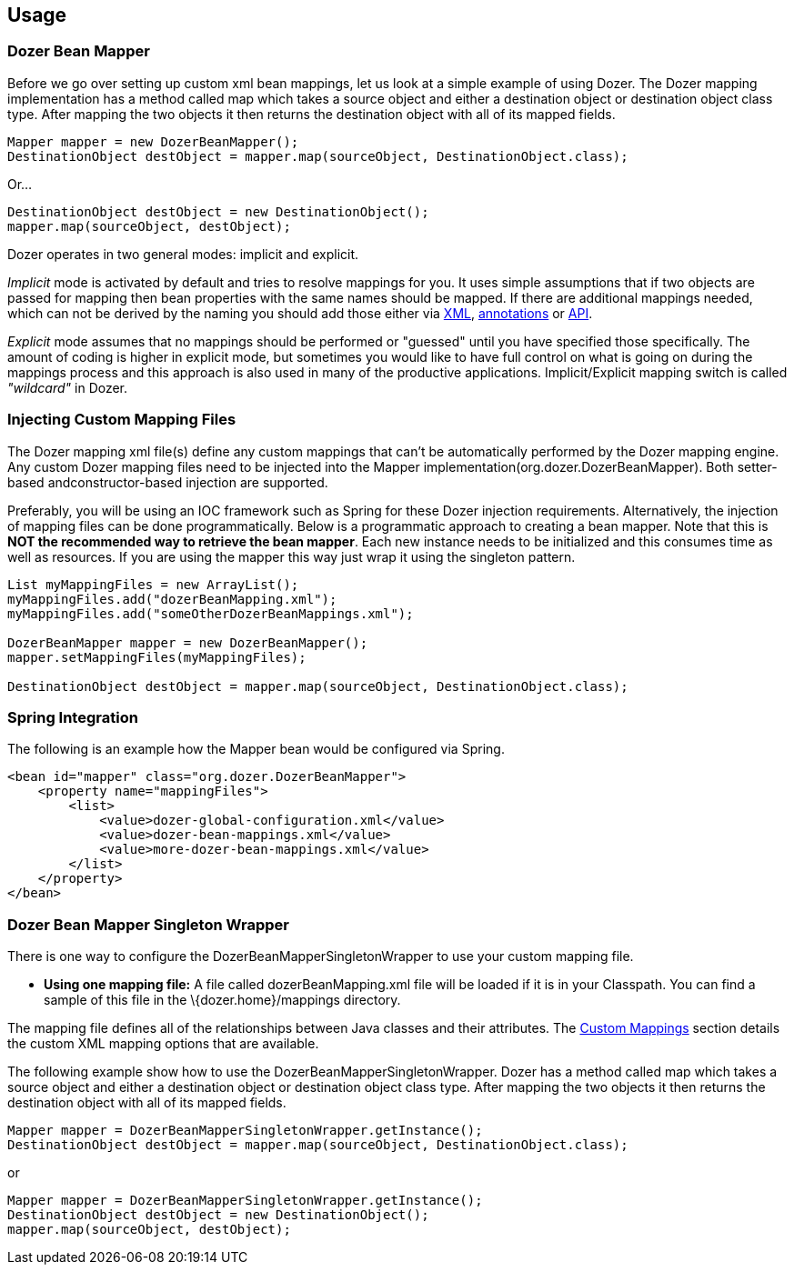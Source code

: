 == Usage
=== Dozer Bean Mapper
Before we go over setting up custom xml bean mappings, let us look at a simple example of using Dozer.
The Dozer mapping implementation has a method called map which takes a source object and either
a destination object or destination object class type.
After mapping the two objects it then returns the destination object with all of its mapped fields.

[source,java,prettyprint]
----
Mapper mapper = new DozerBeanMapper();
DestinationObject destObject = mapper.map(sourceObject, DestinationObject.class);
----

Or...

[source,java,prettyprint]
----
DestinationObject destObject = new DestinationObject();
mapper.map(sourceObject, destObject);
----

Dozer operates in two general modes: implicit and explicit.

_Implicit_ mode is activated by default and tries to resolve mappings for you.
It uses simple assumptions that if two objects are passed for mapping then bean properties with
the same names should be mapped. If there are additional mappings needed,
which can not be derived by the naming you should add those either via
link:mappings.adoc[XML], link:annotations.adoc[annotations] or link:apimappings.adoc[API].

_Explicit_ mode assumes that no mappings should be performed or "guessed" until you have specified those specifically.
The amount of coding is higher in explicit mode, but sometimes you would like to have  full control on
what is going on during the mappings process and this approach is also used in many of the productive applications.
Implicit/Explicit mapping switch is called _"wildcard"_ in Dozer.

=== Injecting Custom Mapping Files
The Dozer mapping xml file(s) define any custom mappings that can't be automatically performed by the Dozer mapping engine.
Any custom Dozer mapping files need to be injected into the Mapper implementation(org.dozer.DozerBeanMapper).
Both setter-based andconstructor-based injection are supported.

Preferably, you will be using an IOC framework such as Spring for these Dozer injection requirements.
Alternatively, the injection of mapping files can be done programmatically.
Below is a programmatic approach to creating a bean mapper.
Note that this is *NOT the recommended way to retrieve the bean mapper*.
Each new instance needs to be initialized and this consumes time as well as resources.
If you are using the mapper this way just wrap it using the singleton pattern.

[source,java,prettyprint]
----
List myMappingFiles = new ArrayList();
myMappingFiles.add("dozerBeanMapping.xml");
myMappingFiles.add("someOtherDozerBeanMappings.xml");

DozerBeanMapper mapper = new DozerBeanMapper();
mapper.setMappingFiles(myMappingFiles);

DestinationObject destObject = mapper.map(sourceObject, DestinationObject.class);
----

=== Spring Integration
The following is an example how the Mapper bean would be configured via Spring.

[source,xml,prettyprint]
----
<bean id="mapper" class="org.dozer.DozerBeanMapper">
    <property name="mappingFiles">
        <list>
            <value>dozer-global-configuration.xml</value>
            <value>dozer-bean-mappings.xml</value>
            <value>more-dozer-bean-mappings.xml</value>
        </list>
    </property>
</bean>
----

=== Dozer Bean Mapper Singleton Wrapper
There is one way to configure the DozerBeanMapperSingletonWrapper to use
your custom mapping file.

* *Using one mapping file:* A file called dozerBeanMapping.xml file will
be loaded if it is in your Classpath. You can find a sample of this file
in the \{dozer.home}/mappings directory.

The mapping file defines all of the relationships between Java classes
and their attributes. The link:./mappings.adoc[Custom Mappings] section
details the custom XML mapping options that are available.

The following example show how to use the
DozerBeanMapperSingletonWrapper. Dozer has a method called map which
takes a source object and either a destination object or destination
object class type. After mapping the two objects it then returns the
destination object with all of its mapped fields.

[source,java,prettyprint]
----
Mapper mapper = DozerBeanMapperSingletonWrapper.getInstance();
DestinationObject destObject = mapper.map(sourceObject, DestinationObject.class);
----

or

[source,java,prettyprint]
----
Mapper mapper = DozerBeanMapperSingletonWrapper.getInstance();
DestinationObject destObject = new DestinationObject();
mapper.map(sourceObject, destObject);
----
